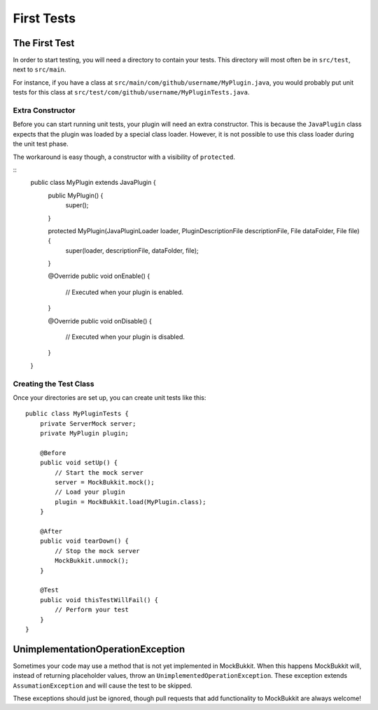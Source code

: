 First Tests
===========

The First Test
--------------
In order to start testing, you will need a directory to contain your tests.
This directory will most often be in ``src/test``, next to ``src/main``.

For instance, if you have a class at ``src/main/com/github/username/MyPlugin.java``,
you would probably put unit tests for this class at
``src/test/com/github/username/MyPluginTests.java``.

Extra Constructor
^^^^^^^^^^^^^^^^^
Before you can start running unit tests, your plugin will need an extra constructor.
This is because the ``JavaPlugin`` class expects that the plugin was loaded by a
special class loader.
However, it is not possible to use this class loader during the unit test phase.

The workaround is easy though, a constructor with a visibility of ``protected``.

::
    public class MyPlugin extends JavaPlugin {
        public MyPlugin() {
            super();
        }

        protected MyPlugin(JavaPluginLoader loader, PluginDescriptionFile descriptionFile, File dataFolder, File file) {
            super(loader, descriptionFile, dataFolder, file);
        }

        @Override
        public void onEnable() {
            // Executed when your plugin is enabled.
        }

        @Override
        public void onDisable() {
            // Executed when your plugin is disabled.
        }
    }

Creating the Test Class
^^^^^^^^^^^^^^^^^^^^^^^
Once your directories are set up, you can create unit tests like this:
::
    public class MyPluginTests {
        private ServerMock server;
        private MyPlugin plugin;

        @Before    
        public void setUp() {
            // Start the mock server
            server = MockBukkit.mock();
            // Load your plugin
            plugin = MockBukkit.load(MyPlugin.class);
        }

        @After
        public void tearDown() {
            // Stop the mock server
            MockBukkit.unmock();
        }

        @Test
        public void thisTestWillFail() {
            // Perform your test
        }
    }

UnimplementationOperationException
---------------------------------- 
Sometimes your code may use a method that is not yet implemented in MockBukkit.
When this happens MockBukkit will, instead of returning placeholder values, throw
an ``UnimplementedOperationException``.
These exception extends ``AssumationException`` and will cause the test to be skipped.

These exceptions should just be ignored, though pull requests that add functionality
to MockBukkit are always welcome!
